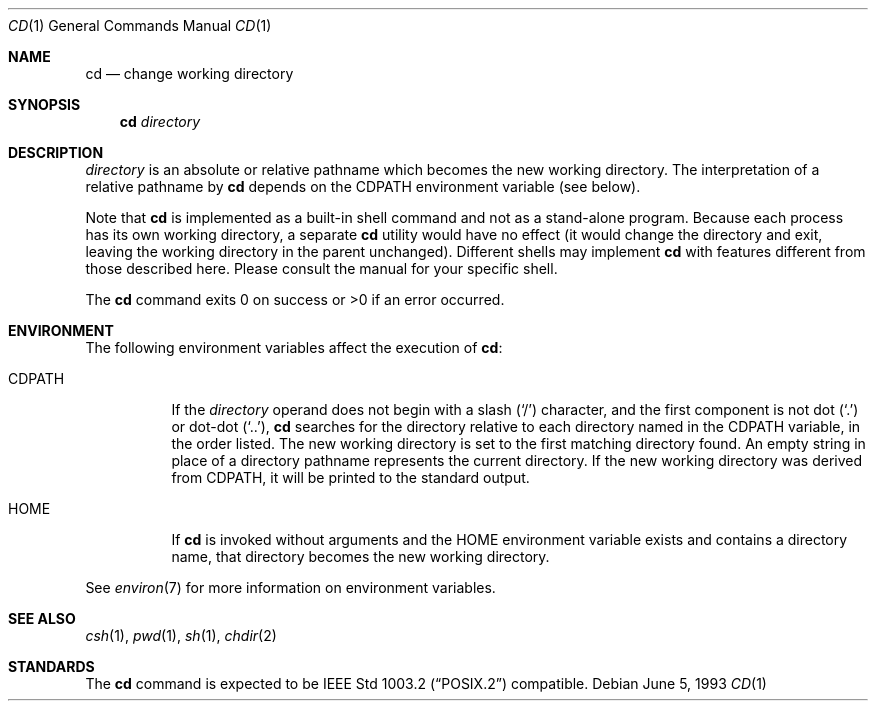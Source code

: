.\"	$OpenBSD: cd.1,v 1.9 2000/10/26 00:37:02 aaron Exp $
.\"	$NetBSD: cd.1,v 1.2 1994/11/30 08:34:59 jtc Exp $
.\"
.\" Copyright (c) 1980, 1990, 1993
.\"	The Regents of the University of California.  All rights reserved.
.\"
.\" This code is derived from software contributed to Berkeley by
.\" the Institute of Electrical and Electronics Engineers, Inc.
.\"
.\" Redistribution and use in source and binary forms, with or without
.\" modification, are permitted provided that the following conditions
.\" are met:
.\" 1. Redistributions of source code must retain the above copyright
.\"    notice, this list of conditions and the following disclaimer.
.\" 2. Redistributions in binary form must reproduce the above copyright
.\"    notice, this list of conditions and the following disclaimer in the
.\"    documentation and/or other materials provided with the distribution.
.\" 3. Neither the name of the University nor the names of its contributors
.\"    may be used to endorse or promote products derived from this software
.\"    without specific prior written permission.
.\"
.\" THIS SOFTWARE IS PROVIDED BY THE REGENTS AND CONTRIBUTORS ``AS IS'' AND
.\" ANY EXPRESS OR IMPLIED WARRANTIES, INCLUDING, BUT NOT LIMITED TO, THE
.\" IMPLIED WARRANTIES OF MERCHANTABILITY AND FITNESS FOR A PARTICULAR PURPOSE
.\" ARE DISCLAIMED.  IN NO EVENT SHALL THE REGENTS OR CONTRIBUTORS BE LIABLE
.\" FOR ANY DIRECT, INDIRECT, INCIDENTAL, SPECIAL, EXEMPLARY, OR CONSEQUENTIAL
.\" DAMAGES (INCLUDING, BUT NOT LIMITED TO, PROCUREMENT OF SUBSTITUTE GOODS
.\" OR SERVICES; LOSS OF USE, DATA, OR PROFITS; OR BUSINESS INTERRUPTION)
.\" HOWEVER CAUSED AND ON ANY THEORY OF LIABILITY, WHETHER IN CONTRACT, STRICT
.\" LIABILITY, OR TORT (INCLUDING NEGLIGENCE OR OTHERWISE) ARISING IN ANY WAY
.\" OUT OF THE USE OF THIS SOFTWARE, EVEN IF ADVISED OF THE POSSIBILITY OF
.\" SUCH DAMAGE.
.\"
.\"     @(#)cd.1	8.1 (Berkeley) 6/5/93
.\"
.Dd June 5, 1993
.Dt CD 1
.Os
.Sh NAME
.Nm cd
.Nd change working directory
.Sh SYNOPSIS
.Nm cd
.Ar directory
.Sh DESCRIPTION
.Ar directory
is an absolute or relative pathname which becomes the new working directory.
The interpretation of a relative pathname by
.Nm
depends on the
.Ev CDPATH
environment variable (see below).
.Pp
Note that
.Nm
is implemented as a built-in shell command and not as a stand-alone program.
Because each process has its own working directory, a separate
.Nm
utility would have no effect (it would change the directory and exit,
leaving the working directory in the parent unchanged).
Different shells may implement
.Nm
with features different from those described here.
Please consult the manual for your specific shell.
.Pp
The
.Nm
command exits 0 on success or >0 if an error occurred.
.Sh ENVIRONMENT
The following environment variables affect the execution of
.Nm cd :
.Pp
.Bl -tag -width indent
.It Ev CDPATH
If the
.Ar directory
operand does not begin with a slash
.Pq Sq /
character, and the first component is not dot
.Pq Ql \&.
or dot-dot
.Pq Ql \&.\&. ,
.Nm
searches for the directory relative to each directory named in the
.Ev CDPATH
variable, in the order listed.
The new working directory is set to the first matching directory found.
An empty string in place of a directory pathname represents the current
directory.
If the new working directory was derived from
.Ev CDPATH ,
it will be printed to the standard output.
.It Ev HOME
If
.Nm
is invoked without arguments and the
.Ev HOME
environment variable exists and contains a directory name, that directory
becomes the new working directory.
.El
.Pp
See
.Xr environ 7
for more information on environment variables.
.Sh SEE ALSO
.Xr csh 1 ,
.Xr pwd 1 ,
.Xr sh 1 ,
.Xr chdir 2
.Sh STANDARDS
The
.Nm
command is expected to be
.St -p1003.2
compatible.

